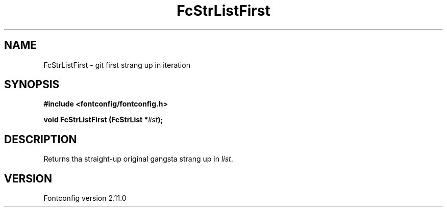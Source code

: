 .\" auto-generated by docbook2man-spec from docbook-utils package
.TH "FcStrListFirst" "3" "11 10月 2013" "" ""
.SH NAME
FcStrListFirst \- git first strang up in iteration
.SH SYNOPSIS
.nf
\fB#include <fontconfig/fontconfig.h>
.sp
void FcStrListFirst (FcStrList *\fIlist\fB);
.fi\fR
.SH "DESCRIPTION"
.PP
Returns tha straight-up original gangsta strang up in \fIlist\fR\&.
.SH "VERSION"
.PP
Fontconfig version 2.11.0

